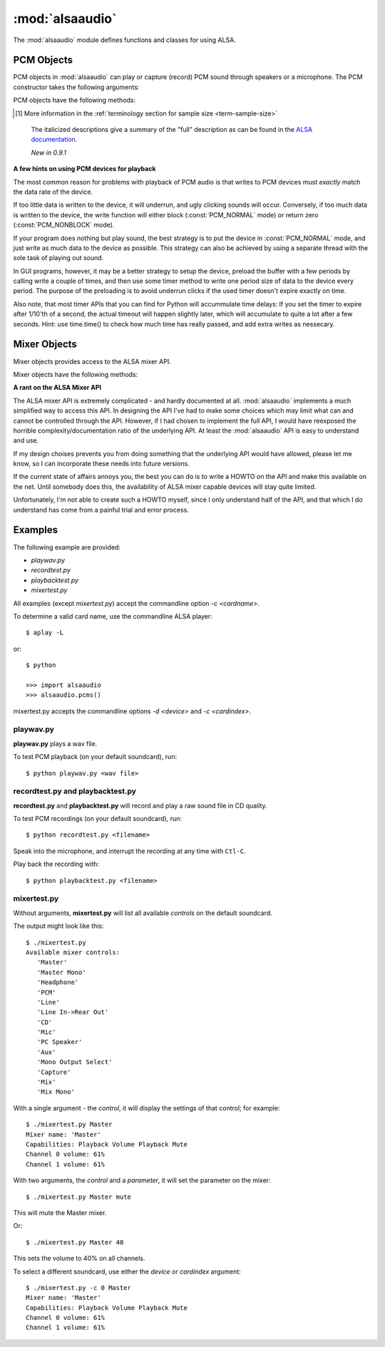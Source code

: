 ****************
:mod:`alsaaudio`
****************

.. module:: alsaaudio
   :platform: Linux

.. moduleauthor:: Casper Wilstrup <cwi@aves.dk>
.. moduleauthor:: Lars Immisch <lars@ibp.de>

The :mod:`alsaaudio` module defines functions and classes for using ALSA.

.. function:: pcms(pcmtype: int = PCM_PLAYBACK) ->list[str]

   List available PCM devices by name.

   Arguments are:

   * *pcmtype* - can be either :const:`PCM_CAPTURE` or :const:`PCM_PLAYBACK`
     (default).

   **Note:**

   For :const:`PCM_PLAYBACK`, the list of device names should be equivalent
   to the list of device names that ``aplay -L`` displays on the commandline::

      $ aplay -L

   For :const:`PCM_CAPTURE`, the list of device names should be equivalent
   to the list of device names that  ``arecord -L`` displays on the
   commandline::

      $ arecord -L

   *New in 0.8*

..
   Omitted by intention due to being superseded by cards():

   .. function:: card_indexes()
   .. function:: card_name()

.. function:: mixers(cardindex: int = -1, device: str = 'default') -> list[str]

   List the available mixers. The arguments are:

   * *cardindex* - the card index. If this argument is given, the device name
     is constructed as: 'hw:*cardindex*' and
     the `device` keyword argument is ignored. ``0`` is the first hardware sound
     card.

     **Note:** This should not be used, as it bypasses most of ALSA's configuration.

   * *device* - the name of the device on which the mixer resides. The default
     is ``'default'``.

   **Note:** For a list of available controls, you can also use ``amixer`` on
   the commandline::

      $ amixer

   To elaborate the example, calling :func:`mixers` with the argument
   ``cardindex=0`` should give the same list of Mixer controls as::

      $ amixer -c 0

   And calling :func:`mixers` with the argument ``device='foo'`` should give
   the same list of Mixer controls as::

      $ amixer -D foo

   *Changed in 0.8*:

   - The keyword argument `device` is new and can be used to
     select virtual devices. As a result, the default behaviour has subtly
     changed. Since 0.8, this functions returns the mixers for the default
     device, not the mixers for the first card.

.. function:: asoundlib_version() -> str

   Return a Python string containing the ALSA version found.


.. _pcm-objects:

PCM Objects
-----------

PCM objects in :mod:`alsaaudio` can play or capture (record) PCM
sound through speakers or a microphone. The PCM constructor takes the
following arguments:

.. class:: PCM(type: int = PCM_PLAYBACK, mode: int = PCM_NORMAL, rate: int = 44100, channels: int = 2,
               format: int = PCM_FORMAT_S16_LE, periodsize: int = 32, periods: int = 4,
               device: str = 'default', cardindex: int = -1) -> PCM

   This class is used to represent a PCM device (either for playback or
   recording). The constructor's arguments are:

   * *type* - can be either :const:`PCM_CAPTURE` or :const:`PCM_PLAYBACK`
     (default).
   * *mode* - can be either :const:`PCM_NONBLOCK`, or :const:`PCM_NORMAL`
     (default).
   * *rate* - the sampling rate in Hz. Typical values are ``8000`` (mainly used for telephony), ``16000``, ``44100`` (default), ``48000`` and ``96000``.
   * *channels* - the number of channels. The default value is 2 (stereo).
   * *format* - the data format. This controls how the PCM device interprets data for playback, and how data is encoded in captures.
     The default value is :const:`PCM_FORMAT_S16_LE`.

   =========================  ===============
        Format                Description
   =========================  ===============
   ``PCM_FORMAT_S8``          Signed 8 bit samples for each channel
   ``PCM_FORMAT_U8``          Unsigned 8 bit samples for each channel
   ``PCM_FORMAT_S16_LE``      Signed 16 bit samples for each channel Little Endian byte order)
   ``PCM_FORMAT_S16_BE``      Signed 16 bit samples for each channel (Big Endian byte order)
   ``PCM_FORMAT_U16_LE``      Unsigned 16 bit samples for each channel (Little Endian byte order)
   ``PCM_FORMAT_U16_BE``      Unsigned 16 bit samples for each channel (Big Endian byte order)
   ``PCM_FORMAT_S24_LE``      Signed 24 bit samples for each channel (Little Endian byte order in 4 bytes)
   ``PCM_FORMAT_S24_BE``      Signed 24 bit samples for each channel (Big Endian byte order in 4 bytes)
   ``PCM_FORMAT_U24_LE``      Unsigned 24 bit samples for each channel (Little Endian byte order in 4 bytes)
   ``PCM_FORMAT_U24_BE``      Unsigned 24 bit samples for each channel (Big Endian byte order in 4 bytes)
   ``PCM_FORMAT_S32_LE``      Signed 32 bit samples for each channel (Little Endian byte order)
   ``PCM_FORMAT_S32_BE``      Signed 32 bit samples for each channel (Big Endian byte order)
   ``PCM_FORMAT_U32_LE``      Unsigned 32 bit samples for each channel (Little Endian byte order)
   ``PCM_FORMAT_U32_BE``      Unsigned 32 bit samples for each channel (Big Endian byte order)
   ``PCM_FORMAT_FLOAT_LE``    32 bit samples encoded as float (Little Endian byte order)
   ``PCM_FORMAT_FLOAT_BE``    32 bit samples encoded as float (Big Endian byte order)
   ``PCM_FORMAT_FLOAT64_LE``  64 bit samples encoded as float (Little Endian byte order)
   ``PCM_FORMAT_FLOAT64_BE``  64 bit samples encoded as float (Big Endian byte order)
   ``PCM_FORMAT_MU_LAW``      A logarithmic encoding (used by Sun .au files and telephony)
   ``PCM_FORMAT_A_LAW``       Another logarithmic encoding
   ``PCM_FORMAT_IMA_ADPCM``   A 4:1 compressed format defined by the Interactive Multimedia Association.
   ``PCM_FORMAT_MPEG``        MPEG encoded audio?
   ``PCM_FORMAT_GSM``         9600 bits/s constant rate encoding for speech
   ``PCM_FORMAT_S24_3LE``     Signed 24 bit samples for each channel (Little Endian byte order in 3 bytes)
   ``PCM_FORMAT_S24_3BE``     Signed 24 bit samples for each channel (Big Endian byte order in 3 bytes)
   ``PCM_FORMAT_U24_3LE``     Unsigned 24 bit samples for each channel (Little Endian byte order in 3 bytes)
   ``PCM_FORMAT_U24_3BE``     Unsigned 24 bit samples for each channel (Big Endian byte order in 3 bytes)
   =========================  ===============

   * *periodsize* - the period size in frames.
     Make sure you understand :ref:`the meaning of periods <term-period>`.
     The default value is 32, which is below the actual minimum of most devices,
     and will therefore likely be larger in practice.
   * *periods* - the number of periods in the buffer. The default value is 4.
   * *device* - the name of the PCM device that should be used (for example
     a value from the output of :func:`pcms`). The default value is
     ``'default'``.
   * *cardindex* - the card index. If this argument is given, the device name
     is constructed as 'hw:*cardindex*' and
     the `device` keyword argument is ignored.
     ``0`` is the first hardware sound card.

     **Note:** This should not be used, as it bypasses most of ALSA's configuration.

   The defaults mentioned above are values passed by :mod:alsaaudio
   to ALSA, not anything internal to ALSA.

   **Note:** For default and non-default values alike, there is no
   guarantee that a PCM device supports the requested configuration,
   and ALSA may pick realizable values which it believes to be closest
   to the request. Therefore, after creating a PCM object, it is
   necessary to verify whether its realized configuration is acceptable.
   The :func:info method can be used to query it.

   *Changed in 0.10:*

   - Added the optional named parameter `periods`.

   *Changed in 0.9:*

   - Added the optional named parameters `rate`, `channels`, `format` and `periodsize`.

   *Changed in 0.8:*

   - The `card` keyword argument is still supported,
     but deprecated. Please use `device` instead.

   - The keyword argument `cardindex` was added.

   The `card` keyword is deprecated because it guesses the real ALSA
   name of the card. This was always fragile and broke some legitimate usecases.

PCM objects have the following methods:

.. method:: PCM.info() -> dict

   Returns a dictionary containing the configuration of a PCM device.

   A small subset of properties reflects fixed parameters given by the
   user, stored within alsaaudio. To distinguish them from properties
   retrieved from ALSA when the call is made, they have their name
   prefixed with **" (call value) "**.

   Descriptions of properties which can be directly set during PCM object
   instantiation carry the prefix "PCM():", followed by the respective
   constructor parameter. Note that due to device limitations, the values
   may deviate from those originally requested.

   Yet another set of properties cannot be set, and derives directly from
   the hardware, possibly depending on other properties. Those properties'
   descriptions are prefixed with "hw:" below.

   ===========================  ====================================  ==================================================================
        Key                      Description (Reference)               Type
   ===========================  ====================================  ==================================================================
   name                         PCM():device                          string
   card_no                      *index of card*                       integer  (negative indicates device not associable with a card)
   device_no                    *index of PCM device*                 integer
   subdevice_no                 *index of PCM subdevice*              integer
   state                        *name of PCM state*                   string
   access_type                  *name of PCM access type*             string
   (call value) type            PCM():type                            integer
   (call value) type_name       PCM():type                            string
   (call value) mode            PCM():mode                            integer
   (call value) mode_name       PCM():mode                            string
   format                       PCM():format                          integer
   format_name                  PCM():format                          string
   format_description           PCM():format                          string
   subformat_name               *name of PCM subformat*               string
   subformat_description        *description of subformat*            string
   channels                     PCM():channels                        integer
   rate                         PCM():rate                            integer (Hz)
   period_time                  *period duration*                     integer (:math:`\mu s`)
   period_size                  PCM():period_size                     integer (frames)
   buffer_time                  *buffer time*                         integer (:math:`\mu s`) (negative indicates error)
   buffer_size                  *buffer size*                         integer (frames) (negative indicates error)
   get_periods                  *approx. periods in buffer*           integer (negative indicates error)
   rate_numden                  *numerator, denominator*              tuple (integer (Hz), integer (Hz))
   significant_bits             *significant bits in sample* [#tss]_  integer (negative indicates error)
   nominal_bits                 *nominal bits in sample* [#tss]_      integer (negative indicates error)
   physical_bits                *sample width in bits* [#tss]_        integer (negative indicates error)
   is_batch                     *hw: double buffering*                boolean (True: hardware supported)
   is_block_transfer            *hw: block transfer*                  boolean (True: hardware supported)
   is_double                    *hw: double buffering*                boolean (True: hardware supported)
   is_half_duplex               *hw: half-duplex*                     boolean (True: hardware supported)
   is_joint_duplex              *hw: joint-duplex*                    boolean (True: hardware supported)
   can_overrange                *hw: overrange detection*             boolean (True: hardware supported)
   can_mmap_sample_resolution   *hw: sample-resol. mmap*              boolean (True: hardware supported)
   can_pause                    *hw: pause*                           boolean (True: hardware supported)
   can_resume                   *hw: resume*                          boolean (True: hardware supported)
   can_sync_start               *hw: synchronized start*              boolean (True: hardware supported)
   ===========================  ====================================  ==================================================================
.. [#tss] More information in the :ref:`terminology section for sample size <term-sample-size>`

..

   The italicized descriptions give a summary of the "full" description
   as can be found in the
   `ALSA documentation <https://www.alsa-project.org/alsa-doc>`_.

   *New in 0.9.1*

.. method:: PCM.dumpinfo()

   Dumps the PCM object's configured parameters to stdout.

.. method:: PCM.pcmtype() -> int

   Returns the type of PCM object. Either :const:`PCM_CAPTURE` or
   :const:`PCM_PLAYBACK`.

.. method:: PCM.pcmmode() -> int

   Return the mode of the PCM object. One of :const:`PCM_NONBLOCK`,
   :const:`PCM_ASYNC`, or :const:`PCM_NORMAL`

.. method:: PCM.cardname() -> string

   Return the name of the sound card used by this PCM object.

..
   Omitted by intention due to not really fitting the c'tor-based setup concept:

   .. method:: PCM.getchannels()

   Returns list of the device's supported channel counts.

   .. method:: PCM.getratebounds()

   Returns the card's minimum and maximum supported sample rates as
   a tuple of integers.

   .. method:: PCM.getrates()

   Returns the sample rates supported by the device.
   The returned value can be of one of the following, depending on
   the card's properties:
   * Card supports only a single rate: returns the rate
   * Card supports a continuous range of rates: returns a tuple of
     the range's lower and upper bounds (inclusive)
   * Card supports a collection of well-known rates: returns a list of
     the supported rates

   .. method:: PCM.getformats()

   Returns a dictionary of supported format codes (integers) keyed by
   their standard ALSA names (strings).

.. method:: PCM.setchannels(nchannels: int) -> int

   .. deprecated:: 0.9 Use the `channels` named argument to :func:`PCM`.

.. method:: PCM.setrate(rate: int) -> int

   .. deprecated:: 0.9 Use the `rate` named argument to :func:`PCM`.

.. method:: PCM.setformat(format: int) -> int

   .. deprecated:: 0.9 Use the `format` named argument to :func:`PCM`.

.. method:: PCM.setperiodsize(period: int) -> int

   .. deprecated:: 0.9 Use the `periodsize` named argument to :func:`PCM`.

.. method:: PCM.state() -> int

   Returs the current state of the stream, which can be one of
   :const:`PCM_STATE_OPEN` (this should not actually happen),
   :const:`PCM_STATE_SETUP` (after :func:`drop` or :func:`drain`),
   :const:`PCM_STATE_PREPARED` (after construction),
   :const:`PCM_STATE_RUNNING`,
   :const:`PCM_STATE_XRUN`,
   :const:`PCM_STATE_DRAINING`,
   :const:`PCM_STATE_PAUSED`,
   :const:`PCM_STATE_SUSPENDED`, and
   :const:`PCM_STATE_DISCONNECTED`.

   *New in 0.10*

.. method:: PCM.avail() -> int

   For :const:`PCM_PLAYBACK` PCM objects, returns the number of writable
   (that is, free) frames in the buffer.

   For :const:`PCM_CAPTURE` PCM objects, returns the number of readable
   (that is, filled) frames in the buffer.

   An attempt to read/write more frames than indicated will block (in
   :const:`PCM_NORMAL` mode) or fail and return zero (in
   :const:`PCM_NONBLOCK` mode).

   *New in 0.11*

.. method:: PCM.read() -> tuple[int, bytes]

   In :const:`PCM_NORMAL` mode, this function blocks until a full period is
   available, and then returns a tuple (length,data) where *length* is
   the number of frames of captured data, and *data* is the captured
   sound frames as a string. The length of the returned data will be
   periodsize\*framesize bytes.

   In :const:`PCM_NONBLOCK` mode, the call will not block, but will return
   ``(0,'')`` if no new period has become available since the last
   call to read.

   In case of a buffer overrun, this function will return the negative
   size :const:`-EPIPE`, and no data is read.
   This indicates that data was lost. To resume capturing, just call read
   again, but note that the stream was already corrupted.
   To avoid the problem in the future, try using a larger period size
   and/or more periods, at the cost of higher latency.

.. method:: PCM.write(data: bytes) -> int

   Writes (plays) the sound in data. The length of data *must* be a
   multiple of the frame size, and *should* be exactly the size of a
   period. If less than 'period size' frames are provided, the actual
   playout will not happen until more data is written.

   If the data was successfully written, the call returns the size of the
   data *in frames*.

   If the device is not in :const:`PCM_NONBLOCK` mode, this call will block
   if the kernel buffer is full, and until enough sound has been played
   to allow the sound data to be buffered.

   In :const:`PCM_NONBLOCK` mode, the call will return immediately, with a
   return value of zero, if the buffer is full. In this case, the data
   should be written again at a later time.

   In case of a buffer underrun, this function will return the negative
   size :const:`-EPIPE`, and no data is written.
   At this point, the playback was already corrupted. If you want to play
   the data nonetheless, call write again with the same data.
   To avoid the problem in the future, try using a larger period size
   and/or more periods, at the cost of higher latency.

   Note that this call completing means only that the samples were buffered
   in the kernel, and playout will continue afterwards. Make sure that the
   stream is drained before discarding the PCM handle.

.. method:: PCM.pause([enable: int = True]) -> int

   If *enable* is :const:`True`, playback or capture is paused.
   Otherwise, playback/capture is resumed.

.. method:: PCM.drop() -> int

   Stop the stream and drop residual buffered frames.

   *New in 0.9*

.. method:: PCM.drain() -> int

   For :const:`PCM_PLAYBACK` PCM objects, play residual buffered frames
   and then stop the stream. In :const:`PCM_NORMAL` mode,
   this function blocks until all pending playback is drained.

   For :const:`PCM_CAPTURE` PCM objects, this function is not very useful.

   *New in 0.10*

.. method:: PCM.close() -> None

   Closes the PCM device.

   For :const:`PCM_PLAYBACK` PCM objects in :const:`PCM_NORMAL` mode,
   this function blocks until all pending playback is drained.

.. method:: PCM.polldescriptors() -> list[tuple[int, int]]

   Returns a list of tuples of *(file descriptor, eventmask)* that can be
   used to wait for changes on the PCM with *select.poll*.

   The *eventmask* value is compatible with `poll.register`__ in the Python
   :const:`select` module.

.. method:: PCM.polldescriptors_revents(descriptors: list[tuple[int, int]]) -> int

   Processes the descriptor list returned by :func:`polldescriptors` after
   using it with *select.poll*, and returns a single *eventmask* value that
   is meaningful for deciding whether :func:`read` or :func:`write` should
   be called.

   *New in 0.11*

.. method:: PCM.set_tstamp_mode([mode: int = PCM_TSTAMP_ENABLE])

   Set the ALSA timestamp mode on the device. The mode argument can be set to
   either :const:`PCM_TSTAMP_NONE` or :const:`PCM_TSTAMP_ENABLE`.

.. method:: PCM.get_tstamp_mode() -> int

   Return the integer value corresponding to the ALSA timestamp mode. The
   return value can be either :const:`PCM_TSTAMP_NONE` or :const:`PCM_TSTAMP_ENABLE`.

.. method:: PCM.set_tstamp_type([type: int = PCM_TSTAMP_TYPE_GETTIMEOFDAY]) -> None

   Set the ALSA timestamp mode on the device. The type argument
   can be set to either :const:`PCM_TSTAMP_TYPE_GETTIMEOFDAY`,
   :const:`PCM_TSTAMP_TYPE_MONOTONIC` or :const:`PCM_TSTAMP_TYPE_MONOTONIC_RAW`.

.. method:: PCM.get_tstamp_type() -> int

   Return the integer value corresponding to the ALSA timestamp type. The
   return value can be either :const:`PCM_TSTAMP_TYPE_GETTIMEOFDAY`,
   :const:`PCM_TSTAMP_TYPE_MONOTONIC` or :const:`PCM_TSTAMP_TYPE_MONOTONIC_RAW`.

.. method:: PCM.htimestamp() -> tuple[int, int, int]

   Return a Python tuple *(seconds, nanoseconds, frames_available_in_buffer)*.

   The type of output is controlled by the tstamp_type, as described in the table below.

   =================================  ===========================================
            Timestamp Type                             Description
   =================================  ===========================================
   ``PCM_TSTAMP_TYPE_GETTIMEOFDAY``   System-wide realtime clock with seconds
                                      since epoch.
   ``PCM_TSTAMP_TYPE_MONOTONIC``      Monotonic time from an unspecified starting
                                      time. Progress is NTP synchronized.
   ``PCM_TSTAMP_TYPE_MONOTONIC_RAW``  Monotonic time from an unspecified starting
                                      time using only the system clock.
   =================================  ===========================================

   The timestamp mode is controlled by the tstamp_mode, as described in the table below.

   =================================  ===========================================
            Timestamp Mode                             Description
   =================================  ===========================================
   ``PCM_TSTAMP_NONE``                No timestamp.
   ``PCM_TSTAMP_ENABLE``              Update timestamp at every hardware position
                                      update.
   =================================  ===========================================

**A few hints on using PCM devices for playback**

The most common reason for problems with playback of PCM audio is that writes
to PCM devices must *exactly* match the data rate of the device.

If too little data is written to the device, it will underrun, and
ugly clicking sounds will occur. Conversely, if too much data is
written to the device, the write function will either block
(:const:`PCM_NORMAL` mode) or return zero (:const:`PCM_NONBLOCK` mode).

If your program does nothing but play sound, the best strategy is to put the
device in :const:`PCM_NORMAL` mode, and just write as much data to the device as
possible. This strategy can also be achieved by using a separate
thread with the sole task of playing out sound.

In GUI programs, however, it may be a better strategy to setup the device,
preload the buffer with a few periods by calling write a couple of times, and
then use some timer method to write one period size of data to the device every
period. The purpose of the preloading is to avoid underrun clicks if the used
timer doesn't expire exactly on time.

Also note, that most timer APIs that you can find for Python will
accummulate time delays: If you set the timer to expire after 1/10'th
of a second, the actual timeout will happen slightly later, which will
accumulate to quite a lot after a few seconds. Hint: use time.time()
to check how much time has really passed, and add extra writes as nessecary.


.. _mixer-objects:

Mixer Objects
-------------

Mixer objects provides access to the ALSA mixer API.

.. class:: Mixer(control: str = 'Master', id: int = 0, cardindex: int = -1, device: str = 'default') -> Mixer

   Arguments are:

   * *control* - specifies which control to manipulate using this mixer
     object. The list of available controls can be found with the
     :mod:`alsaaudio`.\ :func:`mixers` function.  The default value is
     ``'Master'`` - other common controls may be ``'Master Mono'``, ``'PCM'``,
     ``'Line'``, etc.

   * *id* - the id of the mixer control. Default is ``0``.

   * *cardindex* - specifies which card should be used. If this argument
     is given, the device name is constructed like this: 'hw:*cardindex*' and
     the `device` keyword argument is ignored. ``0`` is the
     first sound card.

   * *device* - the name of the device on which the mixer resides. The default
     value is ``'default'``.

   *Changed in 0.8*:

   - The keyword argument `device` is new and can be used to select virtual
     devices.

Mixer objects have the following methods:

.. method:: Mixer.cardname() -> str

   Return the name of the sound card used by this Mixer object

.. method:: Mixer.mixer() -> str

   Return the name of the specific mixer controlled by this object, For example
   ``'Master'`` or ``'PCM'``

.. method:: Mixer.mixerid() -> int

   Return the ID of the ALSA mixer controlled by this object.

.. method:: Mixer.switchcap() -> int

   Returns a list of the switches which are defined by this specific mixer.
   Possible values in this list are:

   ======================  ================
   Switch                  Description
   ======================  ================
   'Mute'                  This mixer can mute
   'Joined Mute'           This mixer can mute all channels at the same time
   'Playback Mute'         This mixer can mute the playback output
   'Joined Playback Mute'  Mute playback for all channels at the same time}
   'Capture Mute'          Mute sound capture
   'Joined Capture Mute'   Mute sound capture for all channels at a time}
   'Capture Exclusive'     Not quite sure what this is
   ======================  ================

   To manipulate these switches use the :meth:`setrec` or
   :meth:`setmute` methods

.. method:: Mixer.volumecap() -> int

   Returns a list of the volume control capabilities of this
   mixer. Possible values in the list are:

   ========================  ================
   Capability                Description
   ========================  ================
   'Volume'                  This mixer can control volume
   'Joined Volume'           This mixer can control volume for all channels at the same time
   'Playback Volume'         This mixer can manipulate the playback output
   'Joined Playback Volume'  Manipulate playback volumne for all channels at the same time
   'Capture Volume'          Manipulate sound capture volume
   'Joined Capture Volume'   Manipulate sound capture volume for all channels at a time
   ========================  ================

.. method:: Mixer.getenum() -> tuple[str, list[str]]

   For enumerated controls, return the currently selected item and  the list of
   items available.

   Returns a tuple *(string, list of strings)*.

   For example, my soundcard has a Mixer called *Mono Output Select*. Using
   *amixer*, I get::

      $ amixer get "Mono Output Select"
      Simple mixer control 'Mono Output Select',0
        Capabilities: enum
        Items: 'Mix' 'Mic'
        Item0: 'Mix'

   Using :mod:`alsaaudio`, one could do::

      >>> import alsaaudio
      >>> m = alsaaudio.Mixer('Mono Output Select')
      >>> m.getenum()
      ('Mix', ['Mix', 'Mic'])

   This method will return an empty tuple if the mixer is not an  enumerated
   control.

.. method:: Mixer.setenum(index: int) -> None

   For enumerated controls, sets the currently selected item.
   *index* is an index into the list of available enumerated items returned
   by :func:`getenum`.

.. method:: Mixer.getrange(pcmtype: int = PCM_PLAYBACK, units: int = VOLUME_UNITS_RAW) -> tuple[int, int]

   Return the volume range of the ALSA mixer controlled by this object.
   The value is a tuple of integers whose meaning is determined by the
   *units* argument.

   The optional *pcmtype* argument can be either :const:`PCM_PLAYBACK` or
   :const:`PCM_CAPTURE`, which is relevant if the mixer can control both
   playback and capture volume.  The default value is :const:`PCM_PLAYBACK`
   if the mixer has playback channels, otherwise it is :const:`PCM_CAPTURE`.

   The optional *units* argument can be one of :const:`VOLUME_UNITS_PERCENTAGE`,
   :const:`VOLUME_UNITS_RAW`, or :const:`VOLUME_UNITS_DB`.

.. method:: Mixer.getvolume(pcmtype: int = PCM_PLAYBACK, units: int = VOLUME_UNITS_PERCENTAGE) -> int

   Returns a list with the current volume settings for each channel. The list
   elements are integers whose meaning is determined by the *units* argument.

   The optional *pcmtype* argument can be either :const:`PCM_PLAYBACK` or
   :const:`PCM_CAPTURE`, which is relevant if the mixer can control both
   playback and capture volume. The default value is :const:`PCM_PLAYBACK`
   if the mixer has playback channels, otherwise it is :const:`PCM_CAPTURE`.

   The optional *units* argument can be one of :const:`VOLUME_UNITS_PERCENTAGE`,
   :const:`VOLUME_UNITS_RAW`, or :const:`VOLUME_UNITS_DB`.

.. method:: Mixer.setvolume(volume: int, pcmtype: int = PCM_PLAYBACK, units: int = VOLUME_UNITS_PERCENTAGE, channel: (int | None) = None) -> None

   Change the current volume settings for this mixer. The *volume* argument
   is an integer whose meaning is determined by the *units* argument.

   If the optional argument *channel* is present, the volume is set
   only for this channel. This assumes that the mixer can control the
   volume for the channels independently.

   The optional *pcmtype* argument can be either :const:`PCM_PLAYBACK` or
   :const:`PCM_CAPTURE`, which is relevant if the mixer can control both
   playback and capture volume. The default value is :const:`PCM_PLAYBACK`
   if the mixer has playback channels, otherwise it is :const:`PCM_CAPTURE`.

   The optional *units* argument can be one of :const:`VOLUME_UNITS_PERCENTAGE`,
   :const:`VOLUME_UNITS_RAW`, or :const:`VOLUME_UNITS_DB`.

.. method:: Mixer.getmute() -> list[int]

   Return a list indicating the current mute setting for each channel.
   0 means not muted, 1 means muted.

   This method will fail if the mixer has no playback switch capabilities.

.. method:: Mixer.setmute(mute: bool, channel: (int | None) = None) -> None

   Sets the mute flag to a new value. The *mute* argument is either 0 for not
   muted, or 1 for muted.

   The optional *channel* argument controls which channel is
   muted. The default is to set the mute flag for all channels.

   This method will fail if the mixer has no playback mute capabilities

.. method:: Mixer.getrec() -> list[int]

   Return a list indicating the current record mute setting for each channel.
   0 means not recording, 1 means recording.

   This method will fail if the mixer has no capture switch capabilities.

.. method:: Mixer.setrec(capture: int, channel: (int | None) = None) -> None

   Sets the capture mute flag to a new value. The *capture* argument
   is either 0 for no capture, or 1 for capture.

   The optional *channel* argument controls which channel is
   changed. The default is to set the capture flag for all channels.

   This method will fail if the mixer has no capture switch capabilities.

.. method:: Mixer.polldescriptors() -> list[tuple[int, int]]

   Returns a list of tuples of *(file descriptor, eventmask)* that can be
   used to wait for changes on the mixer with *select.poll*.

   The *eventmask* value is compatible with `poll.register`__ in the Python
   :const:`select` module.

.. method:: Mixer.handleevents() -> int

   Acknowledge events on the :func:`polldescriptors` file descriptors
   to prevent subsequent polls from returning the same events again.
   Returns the number of events that were acknowledged.

.. method:: Mixer.close() -> None

   Closes the Mixer device.

**A rant on the ALSA Mixer API**

The ALSA mixer API is extremely complicated - and hardly documented at all.
:mod:`alsaaudio` implements a much simplified way to access this API. In
designing the API I've had to make some choices which may limit what can and
cannot be controlled through the API. However, if I had chosen to implement the
full API, I would have reexposed the horrible complexity/documentation ratio of
the underlying API.  At least the :mod:`alsaaudio` API is easy to
understand and use.

If my design choises prevents you from doing something that the underlying API
would have allowed, please let me know, so I can incorporate these needs into
future versions.

If the current state of affairs annoys you, the best you can do is to write a
HOWTO on the API and make this available on the net. Until somebody does this,
the availability of ALSA mixer capable devices will stay quite limited.

Unfortunately, I'm not able to create such a HOWTO myself, since I only
understand half of the API, and that which I do understand has come from a
painful trial and error process.


.. _pcm-example:

Examples
--------

The following example are provided:

* `playwav.py`
* `recordtest.py`
* `playbacktest.py`
* `mixertest.py`

All examples (except `mixertest.py`) accept the commandline option
*-c <cardname>*.

To determine a valid card name, use the commandline ALSA player::

   $ aplay -L

or::

   $ python

   >>> import alsaaudio
   >>> alsaaudio.pcms()

mixertest.py accepts the commandline options *-d <device>* and
*-c <cardindex>*.

playwav.py
~~~~~~~~~~

**playwav.py** plays a wav file.

To test PCM playback (on your default soundcard), run::

   $ python playwav.py <wav file>

recordtest.py and playbacktest.py
~~~~~~~~~~~~~~~~~~~~~~~~~~~~~~~~~

**recordtest.py** and **playbacktest.py** will record and play a raw
sound file in CD quality.

To test PCM recordings (on your default soundcard), run::

   $ python recordtest.py <filename>

Speak into the microphone, and interrupt the recording at any time
with ``Ctl-C``.

Play back the recording with::

   $ python playbacktest.py <filename>

mixertest.py
~~~~~~~~~~~~

Without arguments, **mixertest.py** will list all available *controls* on the
default soundcard.

The output might look like this::

  $ ./mixertest.py
  Available mixer controls:
     'Master'
     'Master Mono'
     'Headphone'
     'PCM'
     'Line'
     'Line In->Rear Out'
     'CD'
     'Mic'
     'PC Speaker'
     'Aux'
     'Mono Output Select'
     'Capture'
     'Mix'
     'Mix Mono'

With a single argument - the *control*, it will display the settings of
that control; for example::

  $ ./mixertest.py Master
  Mixer name: 'Master'
  Capabilities: Playback Volume Playback Mute
  Channel 0 volume: 61%
  Channel 1 volume: 61%

With two arguments, the *control* and a *parameter*, it will set the
parameter on the mixer::

  $ ./mixertest.py Master mute

This will mute the Master mixer.

Or::

  $ ./mixertest.py Master 40

This sets the volume to 40% on all channels.

To select a different soundcard, use either the *device* or *cardindex*
argument::

  $ ./mixertest.py -c 0 Master
  Mixer name: 'Master'
  Capabilities: Playback Volume Playback Mute
  Channel 0 volume: 61%
  Channel 1 volume: 61%
